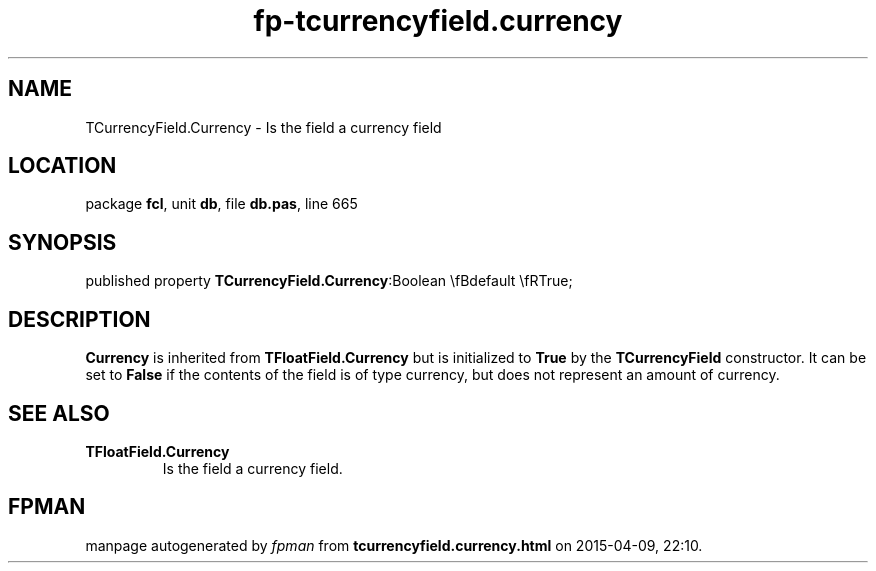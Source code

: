 .\" file autogenerated by fpman
.TH "fp-tcurrencyfield.currency" 3 "2014-03-14" "fpman" "Free Pascal Programmer's Manual"
.SH NAME
TCurrencyField.Currency - Is the field a currency field
.SH LOCATION
package \fBfcl\fR, unit \fBdb\fR, file \fBdb.pas\fR, line 665
.SH SYNOPSIS
published property  \fBTCurrencyField.Currency\fR:Boolean \\fBdefault \\fRTrue;
.SH DESCRIPTION
\fBCurrency\fR is inherited from \fBTFloatField.Currency\fR but is initialized to \fBTrue\fR by the \fBTCurrencyField\fR constructor. It can be set to \fBFalse\fR if the contents of the field is of type currency, but does not represent an amount of currency.


.SH SEE ALSO
.TP
.B TFloatField.Currency
Is the field a currency field.

.SH FPMAN
manpage autogenerated by \fIfpman\fR from \fBtcurrencyfield.currency.html\fR on 2015-04-09, 22:10.

